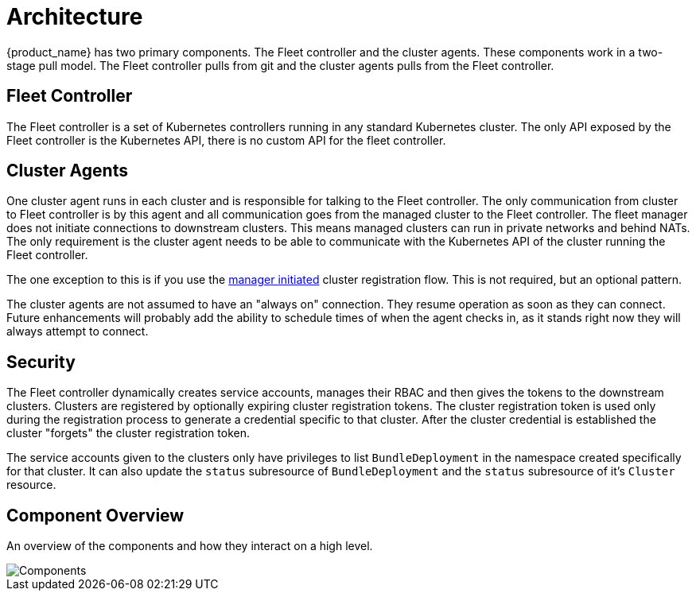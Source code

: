 = Architecture

{product_name} has two primary components.  The Fleet controller and the cluster agents. These components work in a two-stage pull model.  The Fleet controller pulls from git and the cluster agents pulls from the Fleet controller.

== Fleet Controller

The Fleet controller is a set of Kubernetes controllers running in any standard Kubernetes cluster. The only API exposed by the Fleet controller is the Kubernetes API, there is no custom API for the fleet controller.

== Cluster Agents

One cluster agent runs in each cluster and is responsible for talking to the Fleet controller. The only communication from cluster to Fleet controller is by this agent and all communication goes from the managed cluster to the Fleet controller. The fleet manager does not initiate connections to downstream clusters. This means managed clusters can run in private networks and behind NATs. The only requirement is the cluster agent needs to be able to communicate with the Kubernetes API of the cluster running the Fleet controller. 


The one exception to this is if you use the xref:cluster-registration.adoc#manager-initiated[manager initiated] cluster registration flow.  This is not required, but
an optional pattern.

The cluster agents are not assumed to have an "always on" connection.  They resume operation as soon as they can connect. Future enhancements will probably add the ability to schedule times of when the agent checks in, as it stands right now they will always attempt to connect.

== Security

The Fleet controller dynamically creates service accounts, manages their RBAC and then gives the tokens to the downstream clusters. Clusters are registered by optionally expiring cluster registration tokens. The cluster registration token is used only during the registration process to generate a credential specific
to that cluster. After the cluster credential is established the cluster "forgets" the cluster registration token.

The service accounts given to the clusters only have privileges to list `BundleDeployment` in the namespace created specifically for that cluster. It can also update the `status` subresource of `BundleDeployment` and the `status` subresource of it's `Cluster` resource.

== Component Overview

An overview of the components and how they interact on a high level.

image::/images/FleetComponents.svg[Components]
